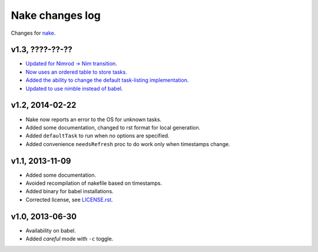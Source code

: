 ================
Nake changes log
================

Changes for `nake <https://github.com/fowlmouth/nake>`_.

v1.3, ????-??-??
----------------

* `Updated for Nimrod -> Nim transition
  <https://github.com/fowlmouth/nake/pull/10>`_.
* `Now uses an ordered table to store tasks
  <https://github.com/fowlmouth/nake/commit/8748926dbfb51740ad09d06d3bc14856185c7a80>`_.
* `Added the ability to change the default task-listing implementation
  <https://github.com/fowlmouth/nake/commit/0110a989f52bee05c716734fd5e6818522ac8a98>`_.
* `Updated to use nimble instead of babel
  <https://github.com/fowlmouth/nake/issues/13>`_.

v1.2, 2014-02-22
----------------

* Nake now reports an error to the OS for unknown tasks.
* Added some documentation, changed to rst format for local generation.
* Added ``defaultTask`` to run when no options are specified.
* Added convenience ``needsRefresh`` proc to do work only when timestamps
  change.

v1.1, 2013-11-09
----------------

* Added some documentation.
* Avoided recompilation of nakefile based on timestamps.
* Added binary for babel installations.
* Corrected license, see `LICENSE.rst <LICENSE.rst>`_.

v1.0, 2013-06-30
----------------

* Availability on babel.
* Added *careful* mode with ``-c`` toggle.
